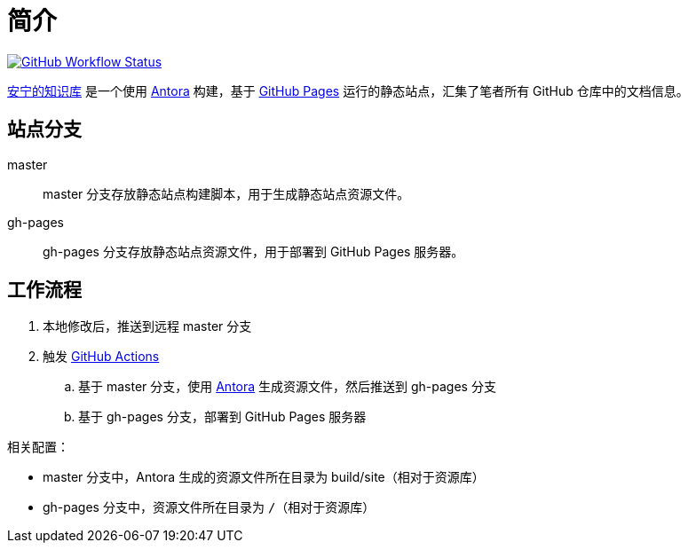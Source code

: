 = 简介
:app-name: peacetrue.github.io

image:https://github.com/peacetrue/{app-name}/actions/workflows/main.yml/badge.svg["GitHub Workflow Status",link="https://github.com/peacetrue/{app-name}/actions/workflows/main.yml"]

https://peacetrue.github.io/[安宁的知识库] 是一个使用 https://antora.org[Antora^] 构建，基于 https://pages.github.com/[GitHub Pages^] 运行的静态站点，汇集了笔者所有 GitHub 仓库中的文档信息。

== 站点分支

master::
master 分支存放静态站点构建脚本，用于生成静态站点资源文件。
gh-pages::
gh-pages 分支存放静态站点资源文件，用于部署到 GitHub Pages 服务器。

== 工作流程

. 本地修改后，推送到远程 master 分支
. 触发 https://docs.github.com/en/actions[GitHub Actions^]
.. 基于 master 分支，使用 https://antora.org[Antora^] 生成资源文件，然后推送到 gh-pages 分支
.. 基于 gh-pages 分支，部署到 GitHub Pages 服务器

相关配置：

* master 分支中，Antora 生成的资源文件所在目录为 build/site（相对于资源库）
* gh-pages 分支中，资源文件所在目录为 `/`（相对于资源库）
